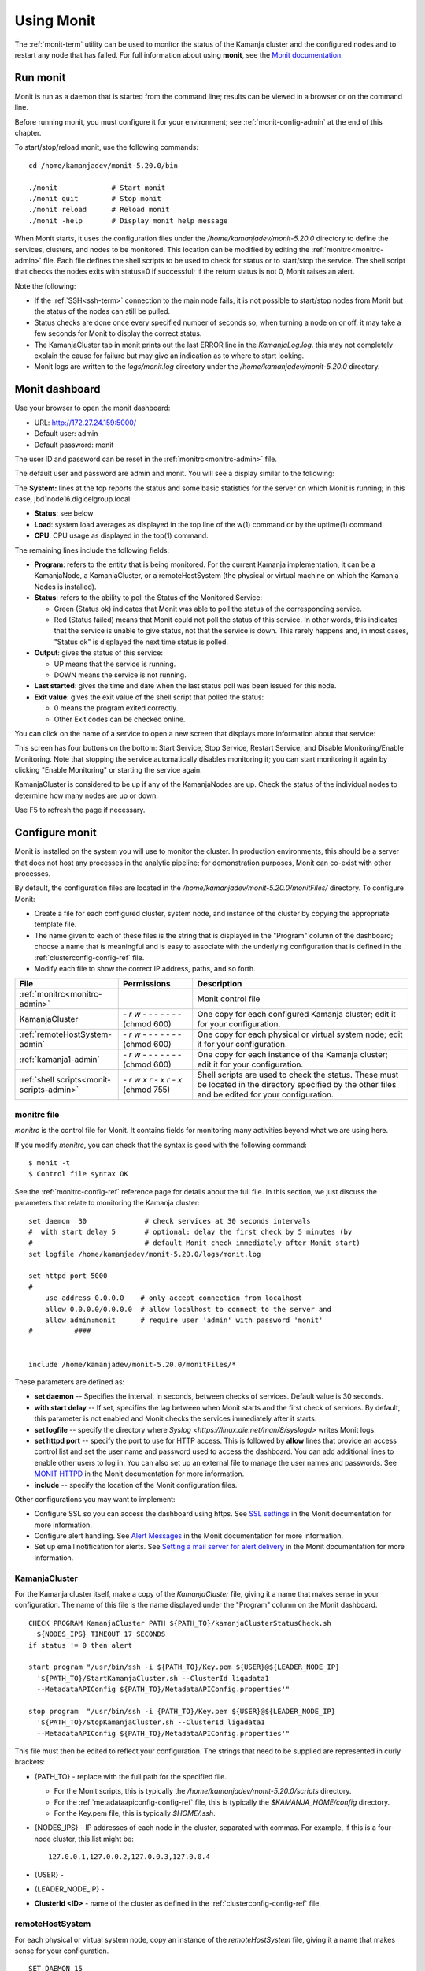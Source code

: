 
.. _monit-admin:

Using Monit
===========

The :ref:`monit-term` utility
can be used to monitor the status of the Kamanja cluster
and the configured nodes
and to restart any node that has failed.
For full information about using **monit**, see the
`Monit documentation <https://mmonit.com/monit/documentation/monit.html>`_.

Run monit
---------

Monit is run as a daemon that is started from the command line;
results can be viewed in a browser or on the command line.

Before running monit, you must configure it for your environment;
see :ref:`monit-config-admin` at the end of this chapter.

To start/stop/reload monit, use the following commands:

::

  cd /home/kamanjadev/monit-5.20.0/bin 

  ./monit             # Start monit
  ./monit quit        # Stop monit
  ./monit reload      # Reload monit
  ./monit -help       # Display monit help message

When Monit starts,
it uses the configuration files under the
*/home/kamanjadev/monit-5.20.0* directory
to define the services, clusters, and nodes
to be monitored.
This location can be modified  by editing the
:ref:`monitrc<monitrc-admin>` file.
Each file defines the shell scripts to be used to check for status
or to start/stop the service.
The shell script that checks the nodes exits with status=0 if successful;
if the return status is not 0,
Monit raises an alert.

Note the following:

- If the :ref:`SSH<ssh-term>` connection to the main node fails,
  it is not possible to start/stop nodes from Monit
  but the status of the nodes can still be pulled.
- Status checks are done once every specified number of seconds so,
  when turning a node on or off,
  it may take a few seconds for Monit to display the correct status.
- The KamanjaCluster tab in monit prints out the last ERROR line
  in the *KamanjaLog.log*.
  this may not completely explain the cause for failure
  but may give an indication as to where to start looking.
- Monit logs are written to the *logs/monit.log* directory
  under the */home/kamanjadev/monit-5.20.0* directory.

Monit dashboard
---------------

Use your browser to open the monit dashboard:

- URL: http://172.27.24.159:5000/
- Default user: admin
- Default password: monit

The user ID and password can be reset in the
:ref:`monitrc<monitrc-admin>` file.

The default user and password are admin and monit.
You will see a display similar to the following:

.. image:: /_images/monit-nodes.png

The **System:** lines at the top
reports the status and some basic statistics
for the server on which Monit is running;
in this case, jbd1node16.digicelgroup.local:

- **Status**: see below
- **Load**: system load averages as displayed in the top line
  of the w(1) command or by the uptime(1) command.
- **CPU**: CPU usage as displayed in the top(1) command.

The remaining lines include the following fields:

- **Program**: refers to the entity that is being monitored.
  For the current Kamanja implementation,
  it can be a KamanjaNode, a KamanjaCluster, or a remoteHostSystem
  (the physical or virtual machine on which the  Kamanja Nodes is installed).
- **Status**: refers to the ability to poll
  the Status of the Monitored Service:

  - Green (Status ok) indicates that Monit
    was able to poll the status of the corresponding service.
  - Red (Status failed) means that Monit could not poll the status
    of this service.
    In other words, this indicates that the service
    is unable to give status, not that the service is down.
    This rarely happens and, in most cases,
    "Status ok" is displayed the next time status is polled.

- **Output**: gives the status of this service:

  - UP means that the service is running.
  - DOWN means the service is not running.

- **Last started**: gives the time and date
  when the last status poll was been issued for this node.
- **Exit value**: gives the exit value of the shell script
  that polled the status:

  - 0 means the program exited correctly.
  - Other Exit codes can be checked online.

.. :note:: the status checks are done once every specific number of seconds,
           so, when turning off/on a node,
           there is a lag until the correct status is reflected.

You can click on the name of a service to open a new screen
that displays more information about that service:

.. image:: /_images/monit-program-details.png


This screen has four buttons on the bottom: Start Service, Stop Service,
Restart Service, and Disable Monitoring/Enable Monitoring.
Note that stopping the service automatically disables monitoring it;
you can start monitoring it again by clicking "Enable Monitoring"
or starting the service again.

KamanjaCluster is considered to be up if any of the KamanjaNodes are up.
Check the status of the individual nodes
to determine how many nodes are up or down.

Use F5 to refresh the page if necessary.


.. _monit-config-admin:

Configure monit
---------------

Monit is installed on the system you will use to monitor the cluster.
In production environments, this should be a server
that does not host any processes in the analytic pipeline;
for demonstration purposes, Monit can co-exist with other processes.

By default, the configuration files are located in the
*/home/kamanjadev/monit-5.20.0/monitFiles/* directory.
To configure Monit:

- Create a file for each configured cluster,
  system node, and instance of the cluster
  by copying the appropriate template file.
- The name given to each of these files
  is the string that is displayed in the "Program" column
  of the dashboard;
  choose a name that is meaningful and is easy to associate
  with the underlying configuration that is defined in the
  :ref:`clusterconfig-config-ref` file.
- Modify each file to show the correct IP address, paths,
  and so forth.

.. list-table::
   :class: ld-wrap-fixed-table
   :widths: 25 18 52
   :header-rows: 1

   * - File
     - Permissions
     - Description
   * - :ref:`monitrc<monitrc-admin>`
     - 
     - Monit control file
   * - KamanjaCluster
     - `- r w - - - - - - -`
       (chmod 600)
     - One copy for each configured Kamanja cluster;
       edit it for your configuration.
   * - :ref:`remoteHostSystem-admin`
     - `- r w - - - - - - -`
       (chmod 600)
     - One copy for each physical or virtual system node;
       edit it for your configuration.
   * - :ref:`kamanja1-admin`
     - `- r w - - - - - - -`
       (chmod 600)
     - One copy for each instance of the Kamanja cluster;
       edit it for your configuration.
   * - :ref:`shell scripts<monit-scripts-admin>`
     - `- r w x r - x r - x`
       (chmod 755)
     - Shell scripts are used to check the status.
       These must be located in the directory specified
       by the other files and be edited for your configuration.


.. _monitrc-admin:

monitrc file
~~~~~~~~~~~~

*monitrc* is the control file for Monit.
It contains fields for monitoring many activities
beyond what we are using here.

If you modify *monitrc*,
you can check that the syntax is good with the following command:

::

  $ monit -t
  $ Control file syntax OK


See the :ref:`monitrc-config-ref` reference page
for details about the full file.
In this section,
we just discuss the parameters
that relate to monitoring the Kamanja cluster:

::

   set daemon  30              # check services at 30 seconds intervals
   #  with start delay 5       # optional: delay the first check by 5 minutes (by
   #                           # default Monit check immediately after Monit start)
   set logfile /home/kamanjadev/monit-5.20.0/logs/monit.log
   
   set httpd port 5000
   #
       use address 0.0.0.0    # only accept connection from localhost
       allow 0.0.0.0/0.0.0.0  # allow localhost to connect to the server and
       allow admin:monit      # require user 'admin' with password 'monit'
   #          ####
   
   
   include /home/kamanjadev/monit-5.20.0/monitFiles/*

These parameters are defined as:


- **set daemon** -- Specifies the interval, in seconds, 
  between checks of services.
  Default value is 30 seconds.

- **with start delay** -- If set, specifies the lag between when Monit starts
  and the first check of services.
  By default, this parameter is not enabled
  and Monit checks the services immediately after it starts.

- **set logfile** -- specify the directory where
  `Syslog <https://linux.die.net/man/8/syslogd>` writes Monit logs.

- **set httpd port** -- specify the port to use for HTTP access.
  This is followed by **allow** lines that provide an access control list
  and set the user name and password used to access the dashboard.
  You can add additional lines to enable other users to log in.
  You can also set up an external file to manage the user names and passwords.
  See `MONIT HTTPD <https://mmonit.com/monit/documentation/#MONIT-HTTPD>`_
  in the Monit documentation for more information.

- **include** -- specify the location of the Monit configuration files.

Other configurations you may want to implement:

- Configure SSL so you can access the dashboard using https.
  See `SSL settings <https://mmonit.com/monit/documentation/#SSL-settings>`_
  in the Monit documentation for more information.

- Configure alert handling.  See `Alert Messages
  <https://mmonit.com/monit/documentation/#ALERT-MESSAGES>`_
  in the Monit documentation for more information.

- Set up email notification for alerts.
  See `Setting a mail server for alert delivery
  <https://mmonit.com/monit/documentation/#Setting-a-mail-server-for-alert-delivery>`_
  in the Monit documentation for more information.



.. _KamanjaCluster-admin:

KamanjaCluster
~~~~~~~~~~~~~~

For the Kamanja cluster itself,
make a copy of the *KamanjaCluster* file,
giving it a name that makes sense in your configuration.
The name of this file is the name displayed under the "Program" column
on the Monit dashboard.

::

  CHECK PROGRAM KamanjaCluster PATH ${PATH_TO}/kamanjaClusterStatusCheck.sh
    ${NODES_IPS} TIMEOUT 17 SECONDS
  if status != 0 then alert
  
  start program "/usr/bin/ssh -i ${PATH_TO}/Key.pem ${USER}@${LEADER_NODE_IP}
    '${PATH_TO}/StartKamanjaCluster.sh --ClusterId ligadata1
    --MetadataAPIConfig ${PATH_TO}/MetadataAPIConfig.properties'"

  stop program  "/usr/bin/ssh -i {PATH_TO}/Key.pem ${USER}@${LEADER_NODE_IP}
    '${PATH_TO}/StopKamanjaCluster.sh --ClusterId ligadata1
    --MetadataAPIConfig ${PATH_TO}/MetadataAPIConfig.properties'"


This file must then be edited to reflect your configuration.
The strings that need to be supplied
are represented in curly brackets:

- {PATH_TO} - replace with the full path for the specified file.

  - For the Monit scripts, this is typically
    the */home/kamanjadev/monit-5.20.0/scripts* directory.
  - For the :ref:`metadataapiconfig-config-ref` file,
    this is typically the *$KAMANJA_HOME/config* directory.
  - For the Key.pem file, this is typically *$HOME/.ssh*.

- {NODES_IPS} - IP addresses of each node in the cluster,
  separated with commas.  For example, if this is a four-node cluster,
  this list might be:

  ::

    127.0.0.1,127.0.0.2,127.0.0.3,127.0.0.4


- {USER} -
- {LEADER_NODE_IP} -
- **ClusterId <ID>** - name of the cluster as defined in the
  :ref:`clusterconfig-config-ref` file.


.. _remoteHostSystem-admin:

remoteHostSystem
~~~~~~~~~~~~~~~~

For each physical or virtual system node,
copy an instance of the *remoteHostSystem* file,
giving it a name that makes sense for your configuration.

::

  SET DAEMON 15

  CHECK PROGRAM remoteHostSystem PATH ${PATH_TO}/remoteHostServerStatusCheck.sh
    ${NODE_IP} TIMEOUT 13 SECONDS
  if status != 0 then alert


Each of these files must then be edited
to reflect your configuration.
Most of the strings that need to be supplied
are represented in curly brackets:

- {PATH_TO} - replace with the full path for the specified file.
  For the Monit scripts, this is typically
  the */home/kamanjadev/monit-5.20.0/scripts* directory.
- {NODE_IP} - IP address of this node

.. _kamanja1-admin:

kamanja1
~~~~~~~~

Copy the *kamanja1* file to create files
for each Kamanja instance in the cluster.
The names of the files are the names used for the items
when they are listed under the "Programs" header on the dashboard.
We recommend choosing names that are meaningful in your configuration.

::

  CHECK PROGRAM kamanja1 PATH ${PATH_TO}/kamanjaStatusCheck.sh
      ${NODE_IP} TIMEOUT 17 SECONDS
  if status != 0 then alert

  start program "/usr/bin/ssh -i ${PATH_TO}/Key.pem ${USER}@${LEADER_NODE_IP}
      '${PATH_TO}/StartKamanjaCluster.sh --ClusterId ligadata1
      --MetadataAPIConfig ${PATH_TO}/MetadataAPIConfig.properties --NodeIds 1'"

  stop program  "/usr/bin/ssh -i ${PATH_TO}/Key.pem ${USER}@${LEADER_NODE_IP}
      '${PATH_TO}/StopKamanjaCluster.sh --ClusterId ligadata1
      --MetadataAPIConfig ${PATH_TO}/MetadataAPIConfig.properties --NodeIds 1'"

Each of these files must then be edited
to reflect your configuration.
Most of the strings that need to be supplied
are represented in curly brackets:

- {PATH_TO} - replace with the full path for the specified file.

  - For the Monit scripts, this is typically
    the */home/kamanjadev/monit-5.20.0/scripts* directory.
  - For the :ref:`metadataapiconfig-config-ref` file,
    this is typically the *$KAMANJA_HOME/config* directory.
  - For the Key.pem file, this is typically *$HOME/.ssh*.

- {NODE_IP} - IP address of this node
- {USER} -
- {LEADER_NODE_IP} -
- **ClusterId <ID>** - ID of the cluster as defined in the
  :ref:`clusterconfig-config-ref` file.
- **NodeIDs <ID>** - ID defined for this node in the
  :ref:`clusterconfig-config-ref` file.


.. _monit-scripts-admin:

Shell scripts
~~~~~~~~~~~~~

Three shell scripts are used to check for status.
These are:

- kamanjaClusterStatusCheck.sh
- kamanjaStatusCheck.sh
- remoteHostServerStatusCheck.sh

These scripts are typically located in the
*/home/kamanjadev/monit-5.20.0/scripts* directory
and must have the correct file permissions (-rwxr-xr-x).
You can set the file permissions with the following commands:

::

  chmod 755 kamanjaClusterStatusCheck.sh
  chmod 755 kamanjaStatusCheck.sh
  chmod 755 remoteHostServerStatusCheck.sh
  

You then need to edit each file to have
the correct paths and permissions set.

kamanjaClusterStatusCheck.sh
^^^^^^^^^^^^^^^^^^^^^^^^^^^^

::

  #!/bin/bash

  Nodes=$1
  atLeastOneNodeUp='1'
  nodesStatus=''

  IFS=',' read -ra nodesIPs <<< "$Nodes"

  for i in "${nodesIPs[@]}"; do
     operations=`/usr/bin/ssh -i ${PATH_TO}/Key.pem ${USER}@$i 'ps aux | grep java | grep com.ligadata.KamanjaManager.KamanjaManager | grep -v "grep" | wc -l'`
     if [ $operations -gt 0 ]
     then
        atLeastOneNodeUp='0'
     fi
  done

  if [ $atLeastOneNodeUp -eq 0 ]
  then
  echo "Cluster is UP"
  exit $?
  else
  ErrorCode=`/usr/bin/ssh -i ${PATH_TO}/Key.pem ${USER}@${NODE_1_IP} 'cat ${PATH_TO}/KamanjaLog.log | grep ERROR | tail -n 1'`
  echo "Cluster is DOWN: $ErrorCode"
  fi

  sleep 29


kamanjaStatusCheck.sh
^^^^^^^^^^^^^^^^^^^^^

remoteHostServerStatusCheck.sh
^^^^^^^^^^^^^^^^^^^^^^^^^^^^^^



